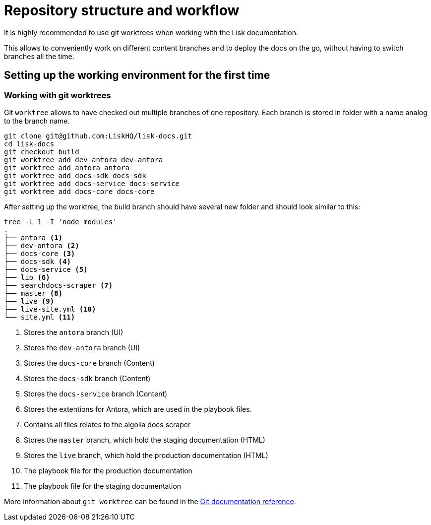 = Repository structure and workflow
// External URLs
:url_github_docs: git@github.com:LiskHQ/lisk-docs.git
:url_git_worktree: https://git-scm.com/docs/git-worktree
// Project URLs

It is highly recommended to use git worktrees when working with the Lisk documentation.

This allows to conveniently work on different content branches and to deploy the docs on the go, without having to switch branches all the time.

== Setting up the working environment for the first time

=== Working with git worktrees

Git `worktree` allows to have checked out multiple branches of one repository.
Each branch is stored in folder with a name analog to the branch name.

[subs=attributes+]
```
git clone {url_github_docs}
cd lisk-docs
git checkout build
git worktree add dev-antora dev-antora
git worktree add antora antora
git worktree add docs-sdk docs-sdk
git worktree add docs-service docs-service
git worktree add docs-core docs-core
```

After setting up the worktree, the build branch should have several new folder and should look similar to this:

----
tree -L 1 -I 'node_modules'
.
├── antora <1>
├── dev-antora <2>
├── docs-core <3>
├── docs-sdk <4>
├── docs-service <5>
├── lib <6>
├── searchdocs-scraper <7>
├── master <8>
├── live <9>
├── live-site.yml <10>
└── site.yml <11>
----

<1> Stores the `antora` branch (UI)
<1> Stores the `dev-antora` branch (UI)
<1> Stores the `docs-core` branch (Content)
<1> Stores the `docs-sdk` branch (Content)
<1> Stores the `docs-service` branch (Content)
<1> Stores the extentions for Antora, which are used in the playbook files.
<1> Contains all files relates to the algolia docs scraper
<1> Stores the `master` branch, which hold the staging documentation (HTML)
<1> Stores the `live` branch, which hold the production documentation (HTML)
<1> The playbook file for the production documentation
<1> The playbook file for the staging documentation

More information about `git worktree` can be found in the {url_git_worktree}[Git documentation reference^].
